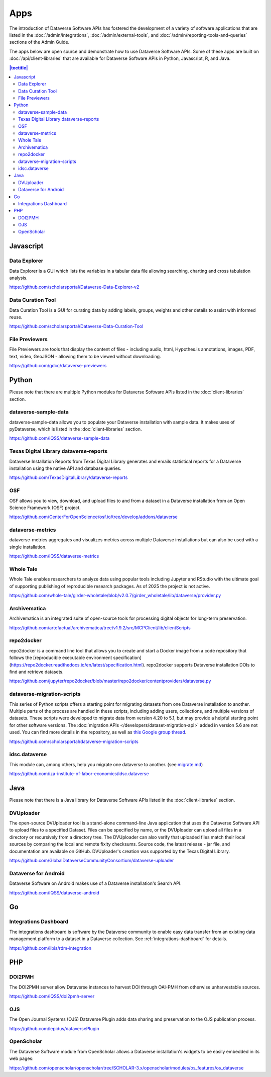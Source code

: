 Apps
====

The introduction of Dataverse Software APIs has fostered the development of a variety of software applications that are listed in the :doc:`/admin/integrations`, :doc:`/admin/external-tools`, and :doc:`/admin/reporting-tools-and-queries` sections of the Admin Guide.

The apps below are open source and demonstrate how to use Dataverse Software APIs. Some of these apps are built on :doc:`/api/client-libraries` that are available for Dataverse Software APIs in Python, Javascript, R, and Java.

.. contents:: |toctitle|
	:local:

Javascript
----------

Data Explorer
~~~~~~~~~~~~~

Data Explorer is a GUI which lists the variables in a tabular data file allowing searching, charting and cross tabulation analysis.

https://github.com/scholarsportal/Dataverse-Data-Explorer-v2

Data Curation Tool
~~~~~~~~~~~~~~~~~~

Data Curation Tool is  a GUI for curating data by adding labels, groups, weights and other details to assist with informed reuse.

https://github.com/scholarsportal/Dataverse-Data-Curation-Tool

File Previewers
~~~~~~~~~~~~~~~

File Previewers are tools that display the content of files - including audio, html, Hypothes.is annotations, images, PDF, text, video, GeoJSON - allowing them to be viewed without downloading.

https://github.com/gdcc/dataverse-previewers

Python
------

Please note that there are multiple Python modules for Dataverse Software APIs listed in the :doc:`client-libraries` section.

dataverse-sample-data
~~~~~~~~~~~~~~~~~~~~~

dataverse-sample-data allows you to populate your Dataverse installation with sample data. It makes uses of pyDataverse, which is listed in the :doc:`client-libraries` section.

https://github.com/IQSS/dataverse-sample-data

Texas Digital Library dataverse-reports
~~~~~~~~~~~~~~~~~~~~~~~~~~~~~~~~~~~~~~~

Dataverse Installation Reports from Texas Digital Library generates and emails statistical reports for a Dataverse installation using the native API and database queries.

https://github.com/TexasDigitalLibrary/dataverse-reports

OSF
~~~

OSF allows you to view, download, and upload files to and from a dataset in a Dataverse installation from an Open Science Framework (OSF) project.

https://github.com/CenterForOpenScience/osf.io/tree/develop/addons/dataverse

dataverse-metrics
~~~~~~~~~~~~~~~~~

dataverse-metrics aggregates and visualizes metrics across multiple Dataverse installations but can also be used with a single installation.

https://github.com/IQSS/dataverse-metrics

Whole Tale
~~~~~~~~~~

Whole Tale enables researchers to analyze data using popular tools including Jupyter and RStudio with the ultimate goal of supporting publishing of reproducible research packages. As of 2025 the project is not active.

https://github.com/whole-tale/girder-wholetale/blob/v2.0.7/girder_wholetale/lib/dataverse/provider.py

Archivematica
~~~~~~~~~~~~~

Archivematica is an integrated suite of open-source tools for processing digital objects for long-term preservation.

https://github.com/artefactual/archivematica/tree/v1.9.2/src/MCPClient/lib/clientScripts

repo2docker
~~~~~~~~~~~

repo2docker is a command line tool that allows you to create and start a
Docker image from a code repository that follows the [reproducible executable environment specification](https://repo2docker.readthedocs.io/en/latest/specification.html). repo2docker supports Dataverse installation DOIs to find and retrieve datasets.

https://github.com/jupyter/repo2docker/blob/master/repo2docker/contentproviders/dataverse.py

dataverse-migration-scripts
~~~~~~~~~~~~~~~~~~~~~~~~~~~

This series of Python scripts offers a starting point for migrating datasets from one Dataverse installation to another. Multiple parts of the process are handled in these scripts, including adding users, collections, and multiple versions of datasets. These scripts were developed to migrate data from version 4.20 to 5.1, but may provide a helpful starting point for other software versions. The :doc:`migration APIs </developers/dataset-migration-api>` added in version 5.6 are not used. You can find more details in the repository, as well as `this Google group thread <https://groups.google.com/g/dataverse-community/c/4yy3U5RtUAs/m/OLogk12NBgAJ>`_.

https://github.com/scholarsportal/dataverse-migration-scripts

idsc.dataverse
~~~~~~~~~~~~~~

This module can, among others, help you migrate one dataverse to another. (see `migrate.md <https://github.com/iza-institute-of-labor-economics/idsc.dataverse/blob/main/migrate.md>`_)

https://github.com/iza-institute-of-labor-economics/idsc.dataverse

Java
----

Please note that there is a Java library for Dataverse Software APIs listed in the :doc:`client-libraries` section.

DVUploader
~~~~~~~~~~

The open-source DVUploader tool is a stand-alone command-line Java application that uses the Dataverse Software API to upload files to a specified Dataset. Files can be specified by name, or the DVUploader can upload all files in a directory or recursively from a directory tree. The DVUploader can also verify that uploaded files match their local sources by comparing the local and remote fixity checksums. Source code, the latest release - jar file, and documentation are available on GitHub. DVUploader's creation was supported by the Texas Digital Library.

https://github.com/GlobalDataverseCommunityConsortium/dataverse-uploader

Dataverse for Android
~~~~~~~~~~~~~~~~~~~~~

Dataverse Software on Android makes use of a Dataverse installation's Search API.

https://github.com/IQSS/dataverse-android

Go
--

Integrations Dashboard
~~~~~~~~~~~~~~~~~~~~~~

The integrations dashboard is software by the Dataverse community to enable easy data transfer from an existing data management platform to a dataset in a Dataverse collection. See :ref:`integrations-dashboard` for details.

https://github.com/libis/rdm-integration

PHP
---

DOI2PMH
~~~~~~~

The DOI2PMH server allow Dataverse instances to harvest DOI through OAI-PMH from otherwise unharvestable sources.

https://github.com/IQSS/doi2pmh-server

OJS
~~~

The Open Journal Systems (OJS) Dataverse Plugin adds data sharing and preservation to the OJS publication process.

https://github.com/lepidus/dataversePlugin

OpenScholar
~~~~~~~~~~~

The Dataverse Software module from OpenScholar allows a Dataverse installation's widgets to be easily embedded in its web pages:

https://github.com/openscholar/openscholar/tree/SCHOLAR-3.x/openscholar/modules/os_features/os_dataverse
